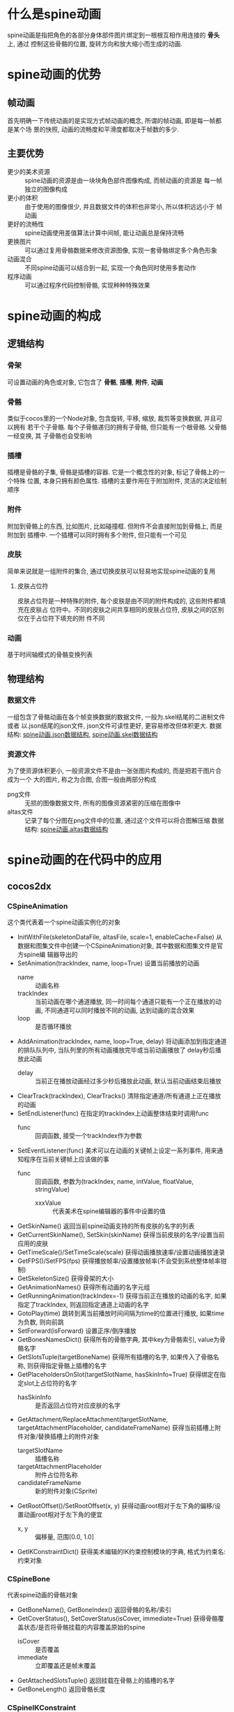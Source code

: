 #+STARTUP: overview indent

* 什么是spine动画
spine动画是指把角色的各部分身体部件图片绑定到一根根互相作用连接的 *骨头* 上, 通过
控制这些骨骼的位置, 旋转方向和放大缩小而生成的动画.

* spine动画的优势
** 帧动画
首先明确一下传统动画的是实现方式帧动画的概念, 所谓的帧动画, 即是每一帧都是某个场
景的快照, 动画的流畅度和平滑度都取决于帧数的多少.

** 主要优势
- 更少的美术资源 :: spine动画的资源是由一块块角色部件图像构成, 而帧动画的资源是
  每一帧独立的图像构成
- 更小的体积 :: 由于使用的图像很少, 并且数据文件的体积也非常小, 所以体积远远小于
  帧动画
- 更好的流畅性 :: spine动画使用差值算法计算中间帧, 能让动画总是保持流畅
- 更换图片 :: 可以通过复用骨骼数据来修改资源图像, 实现一套骨骼绑定多个角色形象
- 动画混合 :: 不同spine动画可以结合到一起, 实现一个角色同时使用多套动作
- 程序动画 :: 可以通过程序代码控制骨骼, 实现种种特殊效果

* spine动画的构成
** 逻辑结构
*** 骨架
可设置动画的角色或对象, 它包含了 *骨骼*, *插槽*, *附件*, *动画*
*** 骨骼
类似于cocos里的一个Node对象, 包含旋转, 平移, 缩放, 裁剪等变换数据, 并且可以拥有
若干个子骨骼. 每个子骨骼递归的拥有子骨骼, 但只能有一个根骨骼. 父骨骼一经变换, 其
子骨骼也会受影响
*** 插槽
插槽是骨骼的子集, 骨骼是插槽的容器. 它是一个概念性的对象, 标记了骨骼上的一个特殊
位置, 本身只拥有颜色属性. 插槽的主要作用在于附加附件, 灵活的决定绘制顺序
*** 附件
附加到骨骼上的东西, 比如图片, 比如碰撞框. 但附件不会直接附加到骨骼上, 而是附加到
插槽中. 一个插槽可以同时拥有多个附件, 但只能有一个可见
*** 皮肤
简单来说就是一组附件的集合, 通过切换皮肤可以轻易地实现spine动画的复用
**** 皮肤占位符
皮肤占位符是一种特殊的附件, 每个皮肤是由不同的附件构成的, 这些附件都填充在皮肤占
位符中。不同的皮肤之间共享相同的皮肤占位符, 皮肤之间的区别仅在于占位符下填充的附
件不同
*** 动画
基于时间轴模式的骨骼变换列表
** 物理结构
*** 数据文件
一组包含了骨骼动画在各个帧变换数据的数据文件, 一般为.skel结尾的二进制文件或者
以.json结尾的json文件, json文件可读性更好, 更容易修改但体积更大.
数据结构: [[http://zh.esotericsoftware.com/spine-json-format][spine动画.json数据结构]], [[http://zh.esotericsoftware.com/spine-binary-format][spine动画.skel数据结构]]
*** 资源文件
为了使资源体积更小, 一般资源文件不是由一张张图片构成的, 而是把若干图片合成为一个
大的图片, 称之为合图, 合图一般由两部分构成
- png文件 :: 无损的图像数据文件, 所有的图像资源紧密的压缩在图像中
- altas文件 :: 记录了每个分图在png文件中的位置, 通过这个文件可以将合图解压缩
  数据结构: [[http://zh.esotericsoftware.com/spine-atlas-format][spine动画.altas数据结构]]
  
* spine动画的在代码中的应用
** cocos2dx
*** CSpineAnimation
这个类代表着一个spine动画实例化的对象
- InitWithFile(skeletonDataFile, altasFile, scale=1, enableCache=False)
  从数据和图集文件中创建一个CSpineAnimation对象, 其中数据和图集文件是官方spine编
  辑器导出的
- SetAnimation(trackIndex, name, loop=True)
  设置当前播放的动画
  - name :: 动画名称
  - trackIndex :: 当前动画在哪个通道播放, 同一时间每个通道只能有一个正在播放的动画,
    不同通道可以同时播放不同的动画, 达到动画的混合效果
  - loop :: 是否循环播放
- AddAnimation(trackIndex, name, loop=True, delay)
  将动画添加到指定通道的排队队列中, 当队列里的所有动画播放完毕或当前动画播放了
  delay秒后播放此动画
  - delay :: 当前正在播放动画经过多少秒后播放此动画, 默认当前动画结束后播放
- ClearTrack(trackIndex), ClearTracks()
  清除指定通道/所有通道上正在播放的动画
- SetEndListener(func)
  在指定的trackIndex上动画整体结束时调用func
  - func :: 回调函数, 接受一个trackIndex作为参数
- SetEventListener(func)
  美术可以在动画的关键帧上设定一系列事件, 用来通知程序在当前关键帧上应该做的事
  - func :: 回调函数, 参数为(trackIndex, name, intValue, floatValue, stringValue)
    - xxxValue :: 代表美术在spine编辑器的事件中设置的值
- GetSkinName()
  返回当前spine动画支持的所有皮肤的名字的列表
- GetCurrentSkinName(), SetSkin(skinName)
  获得当前皮肤的名字/设置当前应用的皮肤
- GetTimeScale()/SetTimeScale(scale)
  获得动画播放速率/设置动画播放速录
- GetFPS()/SetFPS(fps)
  获得播放帧率/设置播放帧率(不会受到系统整体帧率钳制)
- GetSkeletonSize()
  获得骨架的大小
- GetAnimationNames()
  获得所有动画的名字元组
- GetRunningAnimation(trackIndex=-1)
  获得当前正在播放的动画的名字, 如果指定了trackIndex, 则返回指定通道上动画的名字
- GotoPlay(time)
  跳转到离当前播放时间间隔为time的位置进行播放, 如果time为负数, 则向前跳
- SetForward(isForward)
  设置正序/倒序播放
- GetBonesNamesDict()
  获得所有的骨骼字典, 其中key为骨骼索引, value为骨骼名字
- GetSlotsTuple(targetBoneName)
  获得所有插槽的名字, 如果传入了骨骼名称, 则获得指定骨骼上插槽的名字
- GetPlaceholdersOnSlot(targetSlotName, hasSkinInfo=True)
  获得绑定在指定slot上占位符的名字
  - hasSkinInfo :: 是否返回占位符对应皮肤的名字
- GetAttachment/ReplaceAttachment(targetSlotName, targetAttachmentPlaceholder, candidateFrameName)
  获得当前插槽上附件对象/替换插槽上的附件对象
  - targetSlotName :: 插槽名称
  - targetAttachmentPlaceholder :: 附件占位符名称
  - candidateFrameName :: 新的附件对象(CSprite)
- GetRootOffset()/SetRootOffset(x, y)
  获得动画root相对于左下角的偏移/设置动画root相对于左下角的便宜
  - x, y :: 偏移量, 范围[0.0, 1.0]
- GetIKConstraintDict()
  获得美术编辑的IK约束控制模块的字典, 格式为约束名: 约束对象
*** CSpineBone
代表spine动画的骨骼对象
- GetBoneName(), GetBoneIndex()
  返回骨骼的名称/索引
- GetCoverStatus(), SetCoverStatus(isCover, immediate=True)
  获得骨骼覆盖状态/是否将骨骼挂载的内容覆盖原始的spine
  - isCover :: 是否覆盖
  - immediate :: 立即覆盖还是帧末覆盖
- GetAttachedSlotsTuple()
  返回挂载在骨骼上的插槽的名字
- GetBoneLength()
  返回骨骼长度
*** CSpineIKConstraint
代表一个逆向动力学约束功能模块, 用来操作IK约束的参数, 在动画播放时, 动态调整
骨骼姿态
- GetName()
  返回IK约束的名字
- GetBlendDirection(), SetBlendDirectionName(isReverse)
  获得IK约束混合方向
  - isReverse :: 父级骨骼是否逆时针旋转
- GetIKFKMix(), SetIKFKMix(mix)
  获得IK约束和FK约束混合比例/设置混合比例
  - mix :: 范围[0.0, 1.0], 0.0代表全部使用FK
- GetBonesCount()
  返回IK约束作用的骨骼数量. 1: 单骨骼, 2: 双骨骼
- GetTarget()
  获得IK约束的目标骨骼, 可以通过设置骨骼的变换来调整spine姿态
* spine制作中的高级概念
** FK和IK
FK是正向运动学, IK是反向运动学. fk是一种自顶向下的思路, 即如果我要运动手, 我要
先运动大臂, 然后运动小臂, 最后在调整手的位置. 而ik相反, 直接设置手的位置, 自动
计算出大臂和小臂的位置
** 网格
允许你在矩形边界内自定义多边形, 这将提高最终纹理贴图集的空间使用率, 这一功能是自
由变形和蒙皮的基础
*** 自由变形
允许你移动网格的点来使图片变形, 可以实现网格的拉伸, 挤压, 弯曲, 反弹等一系列矩形
图片无法实现的功能
*** 蒙皮
蒙皮允许将网格中指定的点附加给指定骨骼, 然后附加点将随着骨骼移动. 网格则随之自动
发生变形. 可以用骨骼动作控制角色的图片进行弯曲变形

* spine相关工具
- [[http://zh.esotericsoftware.com/spine-download][spine编辑器]] :: 制作spine动画的工具, 导出spine动画
- [[http://zh.esotericsoftware.com/spine-skeleton-viewer][skeleton viewer]] :: 骨骼浏览器, 快速查看spine动画骨骼数据
- [[https://github.com/EsotericSoftware/spine-superspineboy][super spineboy]] :: 一个使用spine动画制作的游戏, 其源代码展示了如何使用spine动画

  
